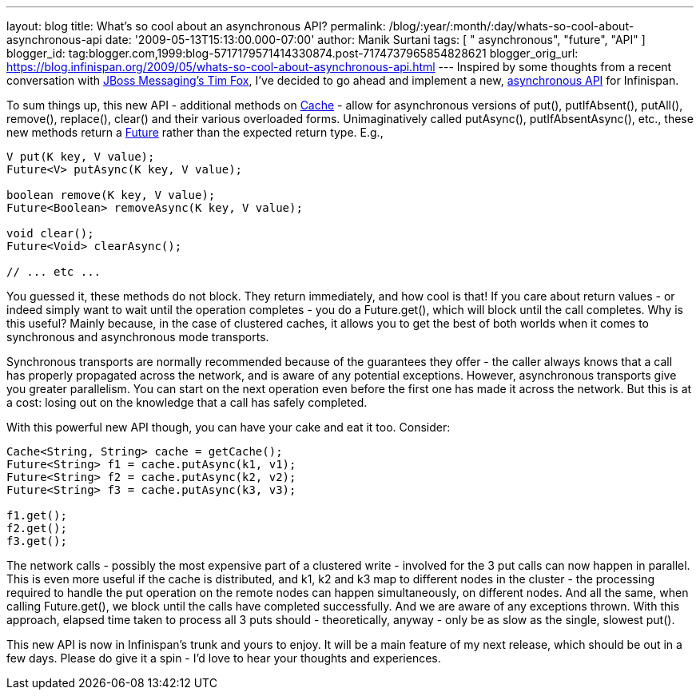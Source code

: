 ---
layout: blog
title: What's so cool about an asynchronous API?
permalink: /blog/:year/:month/:day/whats-so-cool-about-asynchronous-api
date: '2009-05-13T15:13:00.000-07:00'
author: Manik Surtani
tags: [ " asynchronous", "future", "API" ]
blogger_id: tag:blogger.com,1999:blog-5717179571414330874.post-7174737965854828621
blogger_orig_url: https://blog.infinispan.org/2009/05/whats-so-cool-about-asynchronous-api.html
---
Inspired by some thoughts from a recent conversation with
http://jbossfox.blogspot.com/[JBoss Messaging's Tim Fox], I've decided
to go ahead and implement a new,
https://jira.jboss.org/jira/browse/ISPN-72[asynchronous API] for
Infinispan.

To sum things up, this new API - additional methods on
http://docs.jboss.org/infinispan/4.0/apidocs/org/infinispan/Cache.html[Cache]
- allow for asynchronous versions of put(), putIfAbsent(), putAll(),
remove(), replace(), clear() and their various overloaded forms.
Unimaginatively called putAsync(), putIfAbsentAsync(), etc., these new
methods return a
http://java.sun.com/j2se/1.5.0/docs/api/java/util/concurrent/Future.html[Future]
rather than the expected return type. E.g.,


[source,java]
----
V put(K key, V value);
Future<V> putAsync(K key, V value);

boolean remove(K key, V value);
Future<Boolean> removeAsync(K key, V value);

void clear();
Future<Void> clearAsync();

// ... etc ...
----


You guessed it, these methods do not block. They return immediately, and
how cool is that! If you care about return values - or indeed simply
want to wait until the operation completes - you do a Future.get(),
which will block until the call completes. Why is this useful? Mainly
because, in the case of clustered caches, it allows you to get the best
of both worlds when it comes to synchronous and asynchronous mode
transports.

Synchronous transports are normally recommended because of the
guarantees they offer - the caller always knows that a call has properly
propagated across the network, and is aware of any potential exceptions.
However, asynchronous transports give you greater parallelism. You can
start on the next operation even before the first one has made it across
the network. But this is at a cost: losing out on the knowledge that a
call has safely completed.

With this powerful new API though, you can have your cake and eat it
too. Consider:



[source,java]
----
Cache<String, String> cache = getCache();
Future<String> f1 = cache.putAsync(k1, v1);
Future<String> f2 = cache.putAsync(k2, v2);
Future<String> f3 = cache.putAsync(k3, v3);

f1.get();
f2.get();
f3.get();
----



The network calls - possibly the most expensive part of a clustered
write - involved for the 3 put calls can now happen in parallel. This is
even more useful if the cache is distributed, and k1, k2 and k3 map to
different nodes in the cluster - the processing required to handle the
put operation on the remote nodes can happen simultaneously, on
different nodes. And all the same, when calling Future.get(), we block
until the calls have completed successfully. And we are aware of any
exceptions thrown. With this approach, elapsed time taken to process all
3 puts should - theoretically, anyway - only be as slow as the single,
slowest put().

This new API is now in Infinispan's trunk and yours to enjoy. It will be
a main feature of my next release, which should be out in a few days.
Please do give it a spin - I'd love to hear your thoughts and
experiences.
